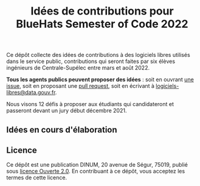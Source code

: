 #+title: Idées de contributions pour BlueHats Semester of Code 2022

Ce dépôt collecte des idées de contributions à des logiciels libres
utilisés dans le service public, contributions qui seront faites par
six élèves ingénieurs de Centrale-Supélec entre mars et août 2022.

*Tous les agents publics peuvent proposer des idées* : soit en ouvrant
[[https://github.com/blue-hats/bluehats-soc/issues][une issue]], soit en proposant une [[https://github.com/blue-hats/bluehats-soc/pulls][pull request]], soit en écrivant à
[[mailto:logiciels-libres@data.gouv.fr][logiciels-libres@data.gouv.fr]].

Nous visons 12 défis à proposer aux étudiants qui candidateront et
passeront devant un jury début décembre 2021.

** Idées en cours d'élaboration

** Licence

Ce dépôt est une publication DINUM, 20 avenue de Ségur, 75019, publié
sous [[file:LICENSE.txt][licence Ouverte 2.0]].  En contribuant à ce dépôt, vous acceptez
les termes de cette licence.

